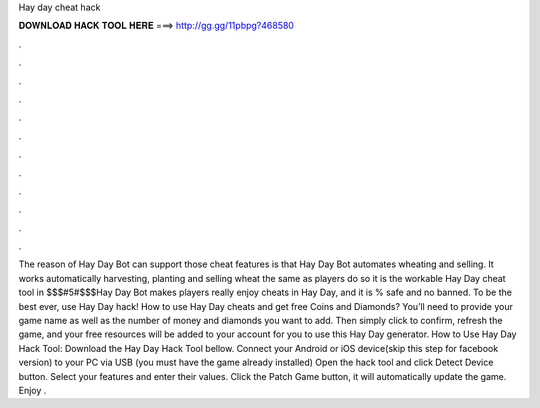 Hay day cheat hack

𝐃𝐎𝐖𝐍𝐋𝐎𝐀𝐃 𝐇𝐀𝐂𝐊 𝐓𝐎𝐎𝐋 𝐇𝐄𝐑𝐄 ===> http://gg.gg/11pbpg?468580

.

.

.

.

.

.

.

.

.

.

.

.

The reason of Hay Day Bot can support those cheat features is that Hay Day Bot automates wheating and selling. It works automatically harvesting, planting and selling wheat the same as players do so it is the workable Hay Day cheat tool in $$$#5#$$$Hay Day Bot makes players really enjoy cheats in Hay Day, and it is % safe and no banned. To be the best ever, use Hay Day hack! How to use Hay Day cheats and get free Coins and Diamonds? You’ll need to provide your game name as well as the number of money and diamonds you want to add. Then simply click to confirm, refresh the game, and your free resources will be added to your account for you to use this Hay Day generator. How to Use Hay Day Hack Tool: Download the Hay Day Hack Tool bellow. Connect your Android or iOS device(skip this step for facebook version) to your PC via USB (you must have the game already installed) Open the hack tool and click Detect Device button. Select your features and enter their values. Click the Patch Game button, it will automatically update the game. Enjoy .